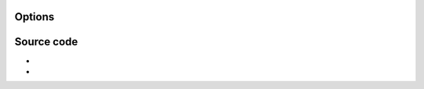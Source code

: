 .. raw:: mediawiki

   {{Module|name=dshow|type=Access demux|first_version=0.7.0|os=Windows|description=[[wikipedia:DirectShow|DirectShow]] input}}

Options
-------

.. raw:: mediawiki

   {{Option
   |name=dshow-vdev
   |value=string
   |default=NULL
   |description=Name of the video device that will be used by the DirectShow plugin. If you don't specify anything, the default device will be used
   }}

.. raw:: mediawiki

   {{Option
   |name=dshow-adev
   |value=string
   |default=NULL
   |description=Name of the audio device that will be used by the DirectShow plugin. If you don't specify anything, the default device will be used
   }}

.. raw:: mediawiki

   {{Option
   |name=dshow-size
   |value=string
   |default=NULL
   |description=Size of the video that will be displayed by the DirectShow plugin. If you don't specify anything the default size for your device will be used. You can specify a standard size (cif, d1, ...) or <width>x<height>
   }}

.. raw:: mediawiki

   {{Option
   |name=dshow-aspect-ratio
   |value=string
   |default=4:3
   |description=Define input picture [[aspect ratio]] to use. Default is 4:3
   }}

.. raw:: mediawiki

   {{Option
   |name=dshow-chroma
   |value=string
   |default=NULL
   |description=Force the DirectShow video input to use a specific chroma format (eg. [[I420]] (default), RV24, etc.)
   }}

.. raw:: mediawiki

   {{Option
   |name=dshow-fps
   |value=float
   |default=0.0f
   |description=Force the DirectShow video input to use a specific [[frame rate]] (eg. 0 means default, 25, 29.97, 50, 59.94, etc.)
   }}

.. raw:: mediawiki

   {{Option
   |name=dshow-config
   |value=boolean
   |default=disabled
   |description=Show the properties dialog of the selected device before starting the stream
   }}

.. raw:: mediawiki

   {{Option
   |name=dshow-tuner
   |value=boolean
   |default=disabled
   |description=Show the tuner properties [channel selection] page
   }}

.. raw:: mediawiki

   {{Option
   |name=dshow-tuner-channel
   |value=integer
   |default=0
   |description=Set the TV channel the tuner will set to (0 means default)
   }}

.. raw:: mediawiki

   {{Option
   |name=dshow-tuner-country
   |value=integer
   |default=0
   |description=Set the tuner country code that establishes the current channel-to-frequency mapping (0 means default)
   }}

.. raw:: mediawiki

   {{Option
   |name=dshow-tuner-input
   |value=integer
   |default=0
   |select={0,1,2}
   |description=Select the tuner input type (Default/Cable/Antenna)
   }}

.. raw:: mediawiki

   {{Option
   |name=dshow-video-input
   |value=integer
   |default=-1
   |description=Select the video input source, such as composite, s-video, or tuner. Since these settings are hardware-specific, you should find good settings in the "Device config" area, and use those numbers here. -1 means that settings will not be changed
   }}

.. raw:: mediawiki

   {{Option
   |name=dshow-video-output
   |value=integer
   |default=-1
   |description=Select the video output type. See the "video input" option
   }}

.. raw:: mediawiki

   {{Option
   |name=dshow-audio-input
   |value=integer
   |default=-1
   |description=Select the audio input source. See the "video input" option
   }}

.. raw:: mediawiki

   {{Option
   |name=dshow-audio-output
   |value=integer
   |default=-1
   |description=Select the audio output type. See the "video input" option
   }}

.. raw:: mediawiki

   {{Option
   |name=dshow-amtuner-mode
   |value=integer
   |default=<var>AMTUNER_MODE_TV</var>
   |select={0,1,2,3,4}
   |description=AM Tuner mode. Can be one of Default (0), TV (1), AM Radio (2), FM Radio (3) or DSS (4)
   }}

.. raw:: mediawiki

   {{Option
   |name=dshow-audio-channels
   |value=integer
   |default=0
   |description=Select audio input format with the given number of audio channels (if non 0)
   }}

.. raw:: mediawiki

   {{Option
   |name=dshow-audio-samplerate
   |value=integer
   |default=0
   |description=Select audio input format with the given [[sample rate]] (if non 0)
   }}

.. raw:: mediawiki

   {{Option
   |name=dshow-audio-bitspersample
   |value=integer
   |default=0
   |description=Select audio input format with the given bits/sample (if non 0)
   }}

Source code
-----------

-  

   .. raw:: mediawiki

      {{VLCSourceFile|modules/access/dshow/dshow.cpp}}

-  

   .. raw:: mediawiki

      {{VLCSourceFolder|modules/access/dshow}}

.. raw:: mediawiki

   {{Documentation footer}}
